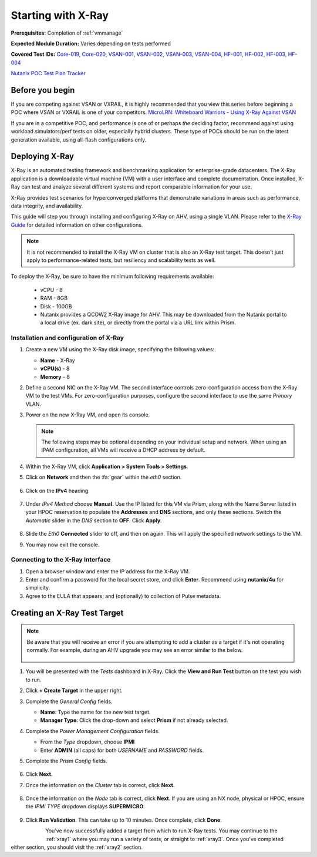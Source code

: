 .. _xray:

-------------------
Starting with X-Ray
-------------------

**Prerequisites:** Completion of :ref:`vmmanage`

**Expected Module Duration:** Varies depending on tests performed

**Covered Test IDs:** `Core-019, Core-020, VSAN-001, VSAN-002, VSAN-003, VSAN-004, HF-001, HF-002, HF-003, HF-004 <https://confluence.eng.nutanix.com:8443/display/SEW/Official+Nutanix+POC+Guide+-+INTERNAL>`_

`Nutanix POC Test Plan Tracker <https://docs.google.com/spreadsheets/d/15r8Q1kCIJY4ErwL1CaHHwv4Q7gmCbLOz5IaR51t9se0/edit#gid=398743295>`_

Before you begin
++++++++++++++++

If you are competing against VSAN or VXRAIL, it is highly recommended that you view this series before beginning a POC where VSAN or VXRAIL is one of your competitors. `MicroLRN: Whiteboard Warriors - Using X-Ray Against VSAN <https://nutanix.mindtickle.com/#/courses/series/1232012167626956869?series=1232012167626956869>`_

If you are in a competitive POC, and performance is one of or perhaps *the* deciding factor, recommend against using workload simulators/perf tests on older, especially hybrid clusters. These type of POCs should be run on the latest generation available, using all-flash configurations only.

Deploying X-Ray
+++++++++++++++

X-Ray is an automated testing framework and benchmarking application for enterprise-grade datacenters. The X-Ray application is a downloadable virtual machine (VM) with a user interface and complete documentation. Once installed, X-Ray can test and analyze several different systems and report comparable information for your use.

X-Ray provides test scenarios for hyperconverged platforms that demonstrate variations in areas such as performance, data integrity, and availability.

This guide will step you through installing and configuring X-Ray on AHV, using a single VLAN. Please refer to the `X-Ray Guide <https://portal.nutanix.com/page/documents/details/?targetId=X-Ray-Guide-v3_8%3AX-Ray-Guide-v3_8>`_ for detailed information on other configurations.

.. note::

   It is not recommended to install the X-Ray VM on cluster that is also an X-Ray test target. This doesn't just apply to performance-related tests, but resiliency and scalability tests as well.

To deploy the X-Ray, be sure to have the minimum following requirements available:

   - vCPU  - 8

   - RAM   - 8GB

   - Disk  - 100GB

   - Nutanix provides a QCOW2 X-Ray image for AHV. This may be downloaded from the Nutanix portal to a local drive (ex. dark site), or directly from the portal via a URL link within Prism.

Installation and configuration of X-Ray
---------------------------------------

#. Create a new VM using the X-Ray disk image, specifying the following values:

   - **Name** - X-Ray

   - **vCPU(s)** - 8

   - **Memory** - 8

#. Define a second NIC on the X-Ray VM. The second interface controls zero-configuration access from the X-Ray VM to the test VMs. For zero-configuration purposes, configure the second interface to use the same *Primary* VLAN.

#. Power on the new X-Ray VM, and open its console.

   .. note::

      The following steps may be optional depending on your individual setup and network. When using an IPAM configuration, all VMs will receive a DHCP address by default.

#. Within the X-Ray VM, click **Application > System Tools > Settings**.

#. Click on **Network** and then the :fa:`gear` within the *eth0* section.

   .. figure:: images/9.png

#. Click on the **IPv4** heading.

   .. figure:: images/10.png

#. Under *IPv4 Method* choose **Manual**. Use the IP listed for this VM via Prism, along with the Name Server listed in your HPOC reservation to populate the **Addresses** and **DNS** sections, and only these sections. Switch the *Automatic* slider in the *DNS* section to **OFF**. Click **Apply**.

   .. figure:: images/10a.png

#. Slide the *Eth0* **Connected** slider to off, and then on again. This will apply the specified network settings to the VM.

#. You may now exit the console.

Connecting to the X-Ray Interface
---------------------------------

#. Open a browser window and enter the IP address for the X-Ray VM.

#. Enter and confirm a password for the local secret store, and click **Enter**. Recommend using **nutanix/4u** for simplicity.

#. Agree to the EULA that appears, and (optionally) to collection of Pulse metadata.

Creating an X-Ray Test Target
+++++++++++++++++++++++++++++

.. note::

   Be aware that you will receive an error if you are attempting to add a cluster as a target if it's not operating normally. For example, during an AHV upgrade you may see an error similar to the below.

   .. figure:: images/22.png

#. You will be presented with the *Tests* dashboard in X-Ray. Click the **View and Run Test** button on the test you wish to run.

#. Click **+ Create Target** in the upper right.

#. Complete the *General Config* fields.

   - **Name**: Type the name for the new test target.

   - **Manager Type**: Click the drop-down and select **Prism** if not already selected.

#. Complete the *Power Management Configuration* fields.

   - From the *Type* dropdown, choose **IPMI**

   - Enter **ADMIN** (all caps) for both *USERNAME* and *PASSWORD* fields.

#. Complete the *Prism Config* fields.

   .. figure:: images/11.png

#. Click **Next**.

#. Once the information on the *Cluster* tab is correct, click **Next**.

   .. figure:: images/12.png

#. Once the information on the *Node* tab is correct, click **Next**. If you are using an NX node, physical or HPOC, ensure the *IPMI TYPE* dropdown displays **SUPERMICRO**.

   .. figure:: images/13.png

#. Click **Run Validation**. This can take up to 10 minutes. Once complete, click **Done**.

   .. figure:: images/14.png
      :align: left

   .. figure:: images/15.png
      :align: right

You've now successfully added a target from which to run X-Ray tests. You may continue to the :ref:`xray1` where you may run a variety of tests, or straight to :ref:`xray3`. Once you've completed either section, you should visit the :ref:`xray2` section.
